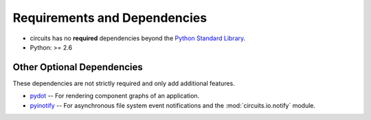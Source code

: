 .. _Python Standard Library: http://docs.python.org/library/


Requirements and Dependencies
=============================


- circuits has no **required** dependencies beyond the `Python Standard Library`_.
- Python: >= 2.6


Other Optional Dependencies
---------------------------

These dependencies are not strictly required and only add additional
features.

- `pydot <http://pypi.python.org/pypi/pydot/>`_
  -- For rendering component graphs of an application.
- `pyinotify <http://pypi.python.org/pypi/pyinotify>`_
  -- For asynchronous file system event notifications
  and the :mod:`circuits.io.notify` module.
